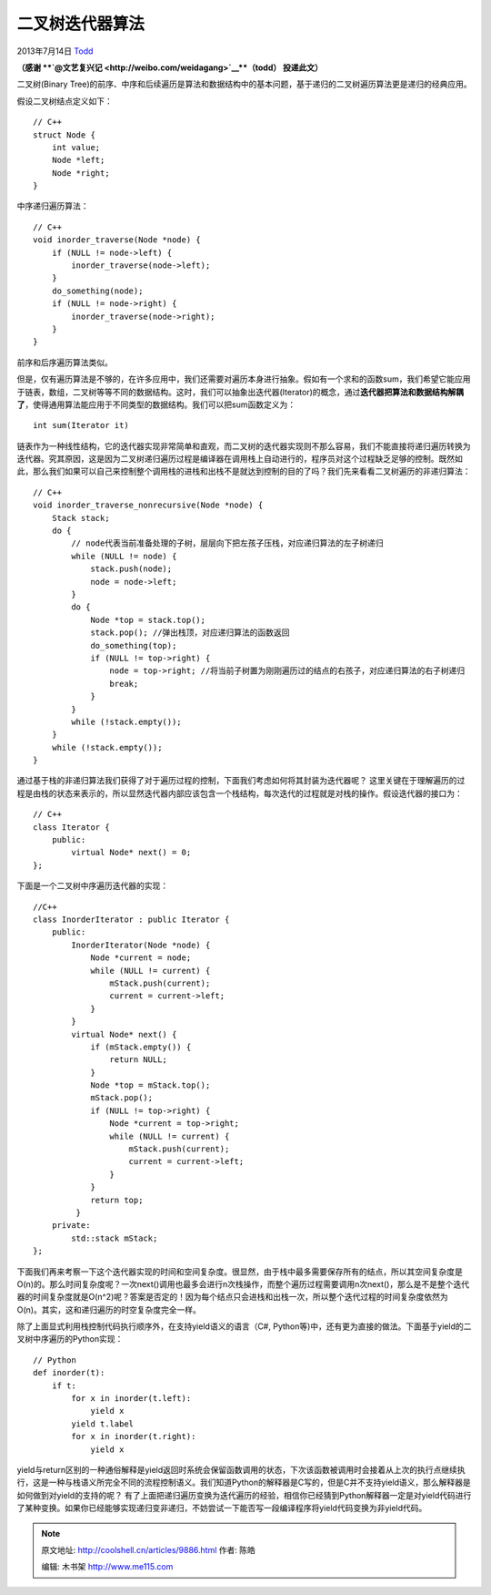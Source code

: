.. _articles9886:

二叉树迭代器算法
================

2013年7月14日 `Todd <http://coolshell.cn/articles/author/todd>`__

**（感谢 **\ `@文艺复兴记 <http://weibo.com/weidagang>`__\ **（todd）
投递此文）**

二叉树(Binary
Tree)的前序、中序和后续遍历是算法和数据结构中的基本问题，基于递归的二叉树遍历算法更是递归的经典应用。

假设二叉树结点定义如下：

::

    // C++
    struct Node {
        int value;
        Node *left;
        Node *right;
    }

中序递归遍历算法：

::

    // C++
    void inorder_traverse(Node *node) {
        if (NULL != node->left) {
            inorder_traverse(node->left);
        }
        do_something(node);
        if (NULL != node->right) {
            inorder_traverse(node->right);
        }
    }

前序和后序遍历算法类似。

但是，仅有遍历算法是不够的，在许多应用中，我们还需要对遍历本身进行抽象。假如有一个求和的函数sum，我们希望它能应用于链表，数组，二叉树等等不同的数据结构。这时，我们可以抽象出迭代器(Iterator)的概念，通过\ **迭代器把算法和数据结构解耦了**\ ，使得通用算法能应用于不同类型的数据结构。我们可以把sum函数定义为：

::

    int sum(Iterator it)

链表作为一种线性结构，它的迭代器实现非常简单和直观，而二叉树的迭代器实现则不那么容易，我们不能直接将递归遍历转换为迭代器。究其原因，这是因为二叉树递归遍历过程是编译器在调用栈上自动进行的，程序员对这个过程缺乏足够的控制。既然如此，那么我们如果可以自己来控制整个调用栈的进栈和出栈不是就达到控制的目的了吗？我们先来看看二叉树遍历的非递归算法：

::

    // C++
    void inorder_traverse_nonrecursive(Node *node) {
        Stack stack;
        do {
            // node代表当前准备处理的子树，层层向下把左孩子压栈，对应递归算法的左子树递归
            while (NULL != node) {
                stack.push(node);
                node = node->left;
            }
            do {
                Node *top = stack.top();
                stack.pop(); //弹出栈顶，对应递归算法的函数返回
                do_something(top);
                if (NULL != top->right) {
                    node = top->right; //将当前子树置为刚刚遍历过的结点的右孩子，对应递归算法的右子树递归
                    break;
                }
            }
            while (!stack.empty());
        }
        while (!stack.empty());
    }

通过基于栈的非递归算法我们获得了对于遍历过程的控制，下面我们考虑如何将其封装为迭代器呢？
这里关键在于理解遍历的过程是由栈的状态来表示的，所以显然迭代器内部应该包含一个栈结构，每次迭代的过程就是对栈的操作。假设迭代器的接口为：

::

    // C++
    class Iterator {
        public:
            virtual Node* next() = 0;
    };

下面是一个二叉树中序遍历迭代器的实现：

::

    //C++
    class InorderIterator : public Iterator {
        public:
            InorderIterator(Node *node) {
                Node *current = node;
                while (NULL != current) {
                    mStack.push(current);
                    current = current->left;
                }
            }
            virtual Node* next() {
                if (mStack.empty()) {
                    return NULL;
                }
                Node *top = mStack.top();
                mStack.pop();
                if (NULL != top->right) {
                    Node *current = top->right;
                    while (NULL != current) {
                        mStack.push(current);
                        current = current->left;
                    }
                }
                return top;
             }
        private:
            std::stack mStack;
    };

下面我们再来考察一下这个迭代器实现的时间和空间复杂度。很显然，由于栈中最多需要保存所有的结点，所以其空间复杂度是O(n)的。那么时间复杂度呢？一次next()调用也最多会进行n次栈操作，而整个遍历过程需要调用n次next()，那么是不是整个迭代器的时间复杂度就是O(n^2)呢？答案是否定的！因为每个结点只会进栈和出栈一次，所以整个迭代过程的时间复杂度依然为O(n)。其实，这和递归遍历的时空复杂度完全一样。

除了上面显式利用栈控制代码执行顺序外，在支持yield语义的语言（C#,
Python等)中，还有更为直接的做法。下面基于yield的二叉树中序遍历的Python实现：

::

    // Python
    def inorder(t):
        if t:
            for x in inorder(t.left):
                yield x
            yield t.label
            for x in inorder(t.right):
                yield x

yield与return区别的一种通俗解释是yield返回时系统会保留函数调用的状态，下次该函数被调用时会接着从上次的执行点继续执行，这是一种与栈语义所完全不同的流程控制语义。我们知道Python的解释器是C写的，但是C并不支持yield语义，那么解释器是如何做到对yield的支持的呢？
有了上面把递归遍历变换为迭代遍历的经验，相信你已经猜到Python解释器一定是对yield代码进行了某种变换。如果你已经能够实现递归变非递归，不妨尝试一下能否写一段编译程序将yield代码变换为非yield代码。

.. |image6| image:: /coolshell/static/20140920233659345000.jpg

.. note::
    原文地址: http://coolshell.cn/articles/9886.html 
    作者: 陈皓 

    编辑: 木书架 http://www.me115.com